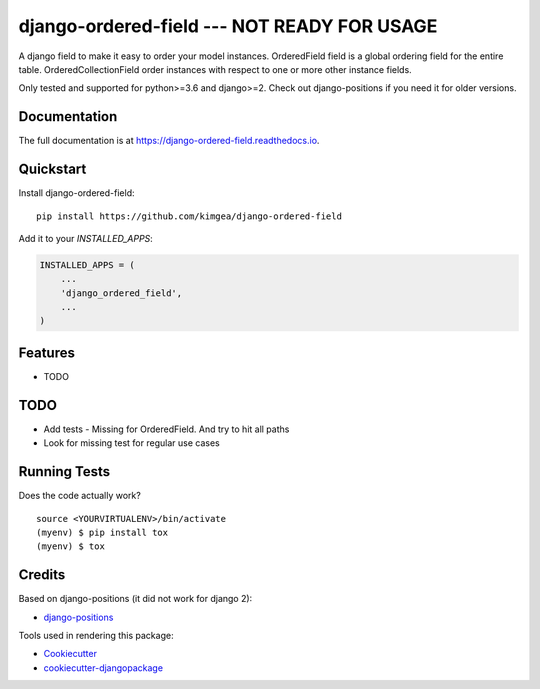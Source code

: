 =============================
django-ordered-field  --- NOT READY FOR USAGE
=============================

.. image:: https://badge.fury.io/py/django-ordered-field.svg
    :target: https://badge.fury.io/py/django-ordered-field

.. image:: https://travis-ci.org/kimgea/django-ordered-field.svg?branch=master
    :target: https://travis-ci.org/kimgea/django-ordered-field

.. image:: https://codecov.io/gh/kimgea/django-ordered-field/branch/master/graph/badge.svg
    :target: https://codecov.io/gh/kimgea/django-ordered-field

A django field to make it easy to order your model instances.
OrderedField field is a global ordering field for the entire table.
OrderedCollectionField order instances with respect to one or more other instance fields.

Only tested and supported for python>=3.6 and django>=2.
Check out django-positions if you need it for older versions.

Documentation
-------------

The full documentation is at https://django-ordered-field.readthedocs.io.

Quickstart
----------

Install django-ordered-field::

    pip install https://github.com/kimgea/django-ordered-field

Add it to your `INSTALLED_APPS`:

.. code-block:: python

    INSTALLED_APPS = (
        ...
        'django_ordered_field',
        ...
    )

Features
--------

* TODO

TODO
--------

* Add tests - Missing for OrderedField. And try to hit all paths
* Look for missing test for regular use cases

Running Tests
-------------

Does the code actually work?

::

    source <YOURVIRTUALENV>/bin/activate
    (myenv) $ pip install tox
    (myenv) $ tox

Credits
-------

Based on django-positions (it did not work for django 2):

*  django-positions_

.. _django-positions: https://github.com/jpwatts/django-positions

Tools used in rendering this package:

*  Cookiecutter_
*  `cookiecutter-djangopackage`_

.. _Cookiecutter: https://github.com/audreyr/cookiecutter
.. _`cookiecutter-djangopackage`: https://github.com/pydanny/cookiecutter-djangopackage
